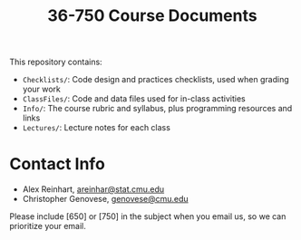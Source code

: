 #+TITLE: 36-750 Course Documents

This repository contains:

- =Checklists/=: Code design and practices checklists, used when grading your work
- =ClassFiles/=: Code and data files used for in-class activities
- =Info/=: The course rubric and syllabus, plus programming resources and links
- =Lectures/=: Lecture notes for each class

* Contact Info

  - Alex Reinhart, [[mailto:areinhar@stat.cmu.edu][areinhar@stat.cmu.edu]]
  - Christopher Genovese, [[mailto:genovese@cmu.edu][genovese@cmu.edu]]

  Please include [650] or [750] in the subject when you email us, so we can
  prioritize your email.

